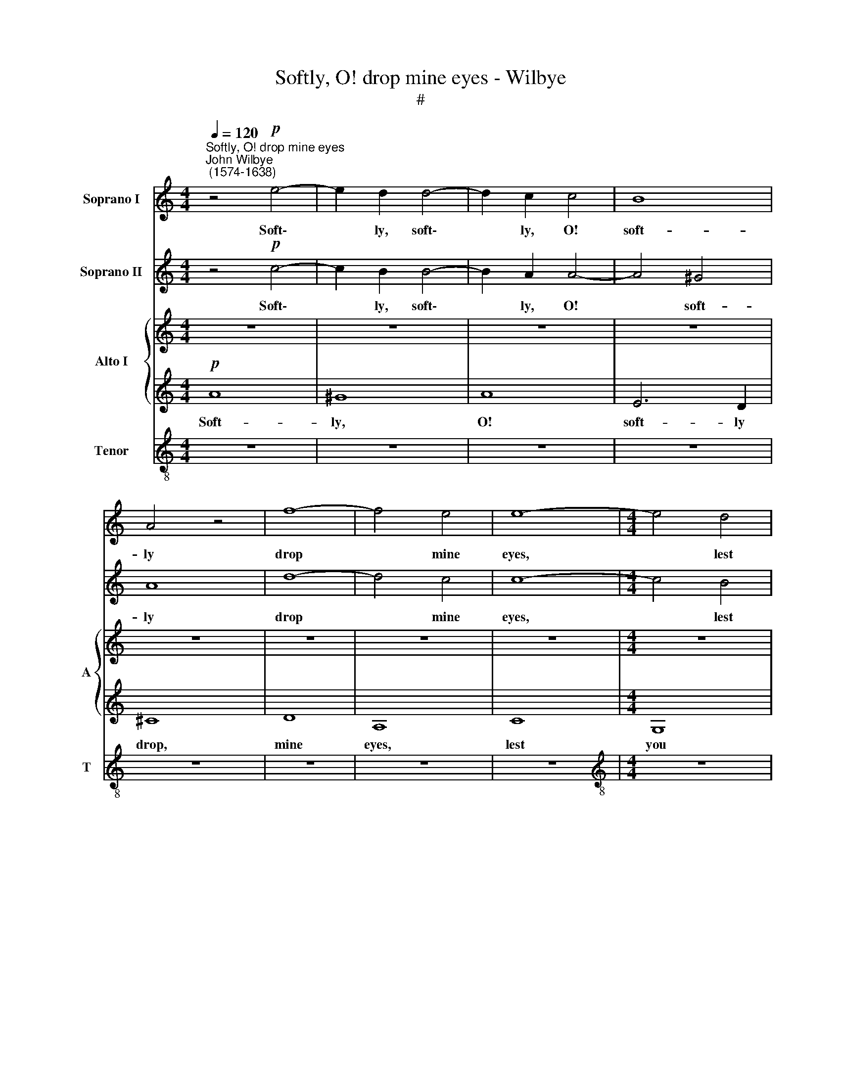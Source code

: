 X:1
T:Softly, O! drop mine eyes - Wilbye
T:#
%%score 1 2 { 3 | 4 } 5
L:1/8
Q:1/4=120
M:4/4
K:C
V:1 treble nm="Soprano I"
V:2 treble nm="Soprano II"
V:3 treble nm="Alto I" snm="A"
V:4 treble 
V:5 treble-8 nm="Tenor" snm="T"
V:1
"^Softly, O! drop mine eyes""^John Wilbye\n (1574-1638)" z4!p! e4- | e2 d2 d4- | d2 c2 c4 | B8 | %4
w: Soft\-|* ly, soft\-|* ly, O!|soft-|
 A4 z4 | f8- | f4 e4 | e8- |[M:4/4] e4 d4 | c4 c4 | B4 e4 | e4 d4- | d4 c4- | c4 B4 | A8 | G4 g4- | %16
w: ly|drop|* mine|eyes,|* lest|you be|dry, And|make my|* heart|* with|grief|to melt|
 g4 f4 | e8 | z4!f! e4 | e2 d2 c2 B2 | A4 z4 | z4 f4 | f2 e2 d2 c2 | B8 | z4!p! g4 | g2 f2 e2 d2 | %26
w: * and|die.|Now|pour out tears a-|pace,|now|pour out tears a-|pace,|now|pour out tears a-|
 c8 | z4 c4 | f8 | z4!f! d4- | d4 c4- | c4 B4 | c8 |!p! ^G4 B4- | B4 d4- | d2 cB c4- | %36
w: pace,|Now|stay,|O|* hea\-|* vy|case!|O sour|* sweet|* woe! a- las!|
 c2 BA B2 A2 | ^G4 G4 | A2 B2 c2 A2 | B8- | B4 B4 | B4 z2 e2 | e4 z2 c2 | B4 z2 e2 | e4 z2 c2 | %45
w: * woe a- las! a-|las! O|grief! O joy! why|strive|* you|so? Can|griefs and|joys, can|griefs and|
 B4 e4 | c4 c4 | d4 e4 | d4 d4 | c4 z2!f! e2 | g2 d2 e2 c2 | d2 d2 c2 e2 | g2 d2 e2 c2 | d4 c4 | %54
w: joys at|once in|one poor|heart con-|sent? Then|sigh and sing, re-|joice, la- ment, then|sigh and sing, re-|joice, la-|
 B4 A4 | ^G4 z4 | z4!p! e4- | e4 A4 | z8 | c8- | c4 G4 | z4"^cresc." g4- | g4 d2 f2 | e4 e4 | d8- | %65
w: ment, la-|ment.|Ah|* me!||Ah|* me!|O|* pas- sions|strange and|vi\-|
 d4 d4 | d8 | z4!mf! e2 g2- | g2 d2 f2 e2- | e2 B2 d3 c | (BA B2) A4 | z2 e2 d2 B2 | c2 A2 B2 G2 | %73
w: * o-|lent!|Was ne\-|* ver poor wretch|* so sore tor-|ment\- * * ed:|Nor joy, nor|grief can make my|
 A2 G2 F4 | E4 e2 g2- | g2 d2 f2 e2- | e2 B2 d3 c | (BA B2) A2!p! c2 | B4 A4 | ^G8 | B2 c4 d2- | %81
w: heart con- tent-|ed. Was ne\-|* ver poor wretch|* so sore tor-|ment\- * * ed: Nor|joy, nor|grief|can make my|
 d2 e4 (dc) | (d2 c4 B2) | c4 z4 | z2!f! c2 c2 d2 | e2 c2 e2 f2 | g2 e4 dc | B2 c2 c2 (BA) | G8 | %89
w: * heart con\- *|tent\- * *|ed.|For while with|joy I look on|high, Down, down I|fall, with grief and *|die,|
 z2 f4 ed | c2 d2 d2 (cB) | A6 GF | E2 z2 z4 | z8 | z2!p! e4 dc | B2 B4 AG | A8- | A4 z4 | %98
w: down, down I|fall with grief and *|die, down I|fall.||down, down I|fall, down, down I|fall,||
 z2!f! G2 G2 A2 | B2 G2 B2 c2 | d2 B4 AG | A2 A2 A2 B2 | c2 A2 c2 d2 | e2 e4 dc | B2 c4 BA | %105
w: for while with|joy I look on|high, down, down I|fall, for while with|joy I look on|high, down, down I|fall, down, down I|
 ^G4!p! e4 |[Q:1/4=115] e8 |[Q:1/4=106] e8 |[Q:1/4=102] ^c16 |] %109
w: fall with|grief,|and|die.|
V:2
 z4!p! c4- | c2 B2 B4- | B2 A2 A4- | A4 ^G4 | A8 | d8- | d4 c4 | c8- |[M:4/4] c4 B4 | A4 A4 | %10
w: Soft\-|* ly, soft\-|* ly, O!|* soft-|ly|drop|* mine|eyes,|* lest|you be|
 G4 g4- | g4 f4- | f4 e4 | d4 d4 | c8- | c4 e4- | e4 d4- | d4 c4 | B4 B4 | A8 | z8 | z4!f! d4 | %22
w: dry, And|* make|* my|heart with|grief,|* with|* grief|* to|melt and|die.||Now|
 d2 c2 B2 A2 | G8 | z4!p! e4 | e2 d2 c2 (BA) | G4 z4 | z4 f4 | f2 e2 d2 c2 | B4!f! d4 | g4 z2 g2 | %31
w: pour out tears a-|pace,|now|pour out tears a\- *|pace,|now|pour out tears a-|pace, Now|stay, O|
 f4 f4 | e8 |!p! E4 ^G4- | G4 B4- | B2 A^G A4- | A2 ^G^F G2 A2 | B6 B2 | E2 (^F^G) A4- | %39
w: hea- vy|case!|O sour|* sweet|* woe! a- las!|* woe a- las! a-|las! a-|las! O * grief!|
 A2 A2 =G2 (^FE) | ^F6 F2 | E2 e2 e4 | z4 z2 e2 | e4 z2 c2 | B4 z2 e2 | e4 z2 E2 | (A3 G AB) c2 | %47
w: * O joy! why *|strive you|so? Can griefs|and|joys, can|griefs and|joys, and|joys * * * in|
 B4 c4 | c4 B4 | c2!f! e2 g4 | z4 z2 e2 | g2 d2 e2 c2 | d2 d2 c2 e2 | g2 d2 e2 e2 | d4 c4 | %55
w: one poor|heart con-|sent? Then sigh,|then|sigh and sing, re-|joice, la- ment, then|sigh and sing, re-|joice, la-|
 B4!p! e4- | e4 E4 | z8 | z4 f4- | f4 e4 | z4 g4- | g4 d4- | d2"^cresc." d2 B2 d2 | c8- | c4 B4 | %65
w: ment. Ah|* me!||Ah|* me!|Ah|* me!|* O pas- sions|strange|* and|
 A4 A4 | B8 | z4 z2!mf! e2 | d2 B2 c2 A2 | G2 B3 A (A2- | A2 ^G2) A2 e2- | e2 g4 d2 | f2 e4 B2 | %73
w: vi- o-|lent!|Was|ne- ver poor wretch|so sore tor- ment\-|* * ed, was|* ne- ver|poor wretch so|
 d2 c2 (c2 B2) | c6 e2 | d2 B2 c2 A2 | GA B3 A (A2- | A2 ^G2) A2!p! e2 | e4 c4 | B8 | =G4 A4 | %81
w: sore tor- ment\- *|ed: Nor|joy, nor grief can|make my heart con- tent\-|* * ed, nor|joy, nor|grief|can make|
 B4 G2 g2 | (f2 e2 d4) | e4 z4 | z2!f! g2 e2 d2 | c8- | c4 z4 | z2 G2 G2 A2 | B2 G2 B2 c2 | d4 z4 | %90
w: my heart con-|tent\- * *|ed.|Down, down I|fall,||for while with|joy I look on|high,|
 z2 A2 A2 B2 | c2 A2 c2 d2 | e2 z2 z4 | z2!p! c2 c2 d2 | e2 c2 e2 ^f2 | g8 | z2 f4 ed | c2 A4 GF | %98
w: for while with|joy I look on|high,|for while with|joy I look on|high,|down, down I|fall, down, down I|
 E2!f! e4 dc | B2 B2 G2 A2 | B2 G2 B2 c2 | d8 | z2 e2 e3 d | c2 c4 BA | ^G2 e4 dc | B4!p! A4 | %106
w: fall, down, down I|fall, for while with|joy I look on|high,|down, down I|fall, down, down I|fall, down, down I|fall, with|
 ^G4 (A4- | A2 ^G^F G4) | A16 |] %109
w: grief and||die.|
V:3
 z8 | z8 | z8 | z8 | z8 | z8 | z8 | z8 |[M:4/4] z8 | z8 | z8 | z8 | z8 | z8 | z8 | z8 | z8 | z8 | %18
w: ||||||||||||||||||
 z8 | z8 | z4!f! A4 | A2 G2 F2 E2 | D8 | z4 G4 | G2 F2 E2 D2 | C8 | z4!p! c4 | c2 B2 A2 G2 | %28
w: ||Now|pour out tears a-|pace,|now|pour out tears a-|pace,|now|pour out tears a-|
 F4!f! A4 | G8- | G4 C4 | F4 F4 | G8 | z8 | z8 | z8 | z8 | z4!p! E4 | E2 D2 C2 E2 | (^D4 E4- | %40
w: pace, Now|stay,|* O|hea- vy|case!|||||O|grief! O joy! why|strive *|
 E4 ^D4 | E4 z2 c2 | B4 z2 A2 | ^G4 z2 E2 | E4 z2 A2 | =G3 ^F GA) B2 | A4 z2 E2 | G8- | G4 G4 | %49
w: * you|so? Can|griefs and|joys, can|griefs and|joys * * * in|one poor|heart|* con-|
 G4 z2!f! G2 | G4 z2 c2 | c2 B2 c2 G2 | G2 G2 C2 c2 | c2 B2 c2 G2 | G2 G2 E4- | E4 c4 | B4!p! B4 | %57
w: sent? Then|sigh, then|sigh and sing, re-|joice, la- ment, then|sigh and sing, re-|joice, la- ment,|* la-|ment. Ah|
 A8 | z4 A4 | A8 | z4 c4 | B8 |"^cresc." B4 B4- | B2 A2 A4- | A2 G2 (G4- | G2 ^FE) F4 | G8 | %67
w: me!|Ah|me!|Ah|me!|O pas\-|* sions strange|* and vi\-|* * * o-|lent!|
!mf! E2 G4 C2 | D4 z4 | z2 G2 F2 A2 | E4 E4 | z2 G2 B2 F2 | A2 E2 G2 D2 | D2 E2 F4 | G6 G2 | %75
w: Was ne- ver|wretch|so sore tor-|ment- ed:|Nor joy, nor|grief can make my|heart con- tent-|ed, nor|
 B2 F2 A2 E2 | G2 D2 D4 | z8 | z2!p! B,2 (C3 D) | E8 | z8 | z4 z2!f! G2 | A4 z2 G2 | G2 G2 A2 B2 | %84
w: joy, nor grief can|make my heart||con- tent\- *|ed.||For|while with|joy I look on|
 c4 z4 | z8 | z2 c4 BA | G2 G2 G2 (FE) | D8 | z2 d4 cB | A2 A4 GF | E2 c4 BA | G2!p! A4 GF | %93
w: high,||Down, down I|fall, with grief and *|die,|down, down I|fall, down, down I|fall, down, down I|fall, down, down I|
 E2 F4 ED | C2 G2 G2 A2 | B2 G2 B2 c2 | d4 z4 | z2 C2 C2 D2 | E2!f! C2 E2 ^F2 | G8 | z2 D2 D2 E2 | %101
w: fall, down, down I|fall, for while with|joy I look on|high,|for while with|joy I look on|high,|for while with|
 F2 D2 F2 G2 | A2 A4 GF | E2 E2 E2 ^F2 | ^G2 E2 G2 A2 | B4!p! E4 | E8 | E8 | E16 |] %109
w: joy I look on|high, down, down I|fall, for while with|joy I look on|high, I|fall|and|die.|
V:4
!p! A8 | ^G8 | A8 | E6 D2 | ^C8 | D8 | A,8 | C8 |[M:4/4] G,8 | (A,2 B,2 C2 D2) | E8 | F8 | G8- | %13
w: Soft-|ly,|O!|soft- ly|drop,|mine|eyes,|lest|you|be * * *|dry,|And|make|
 G4 G4 | E8- | E4 z2 c2 | B4 A4 | ^G4 (A4- | A4 ^G4) | A4!f! c4 | c2 B2 A2 G2 | F2 G2 A4- | A4 B4 | %23
w: * my|heart|* with|grief to|melt and||die. Now|pour out tears a-|pace, a- pace,|* Now|
 B2 A2 G2 F2 | E4 z4 | z4!p! E4 | E2 D2 C2 B,2 | A,4 A4 | A2 G2 F2 E2 | D4!f! D4 | E6 E2 | F4 D4 | %32
w: pour out tears a-|pace,|now|pour out tears a-|pace, now|pour out tears a-|pace, Now|stay, O|hea- vy|
 E8- | E4!p! E4 | ^G8 | A6 ^G^F | E6 A2 | E6 D2 | C2 B,2 A,2 C2 | B,8 | B,8 | ^G,2 E2 E4 | %42
w: case!|* O|sour|sweet woe! a-|las! a-|las! O|grief! O joy! why|strive|you|~~so? Can griefs|
 z2 E2 E4 | z2 E2 E4- | E4 z2 E2 | (E3 D E^F) G2 | =F4 C4 | G6 C2 | D4 D4 | E8 | z4 z2!f! G2 | %51
w: and joys,|can griefs|* and|joys * * * at|once in|one poor|heart con-|sent?|Then|
 G2 G2 G2 E2 | D4 z2 G2 | G6 G,2 | (B,CDB, CDE^F | ^G4)!p! A4- | A4 ^G4 | z4 A4 | F8 | z4 A4 | %60
w: sigh and sing, re-|joice, then|sigh and|sing. * * * * * * *|* Ah|* me!|Ah|me!|Ah|
 E6 ^F2 | G8 | z4"^cresc." D4 | E6 E2 | A,4 D4 | D4 D4 | D8 | z4 z2!mf! G2 | B2 F2 A2 E2 | %69
w: me! Ah|me!|O|pas- sions|strange and|vi- o-|lent!|Was|ne- ver wretch so|
 G2 D2 D2 D2 | z8 | z8 | z8 | z8 | E2 G4 C2 | D4 z4 | z2 G2 F2 A2 | E4!p! E4 | E8 | E4 z4 | E4 F4 | %81
w: sore tor- ment- ed:|||||Nor joy, nor|grief|can make my|heart con-|tent-|ed,|can make|
 G4 E4 | F4 G4 | C4 z4 | z8 | z2!f! C2 C2 D2 | E2 C2 E2 F2 | G4 z4 | z2 D2 D2 E2 | F2 D2 F2 G2 | %90
w: my heart|con- tent-|ed.||For while with|joy I look on|high,|for while with|joy I look on|
 A2 F4 ED | C8 | z2!p! A2 A2 B2 | c4 z4 | z4 G4- | G2 FE D4 | D6 CB, | A,8 | z8 | z2!f! G4 FE | %100
w: high, down, down I|fall,|I look on|high,|down,|* down I fall|down, down I|fall,||down, down I|
 D8 | z2 F4 ED | C2 c4 BA | G2 E2 G3 A | E8 | z2!p! E4 DC | B,4 A,4 | B,4 B,4 | A,16 |] %109
w: fall,|down, down I|fall, down, down I|fall, with grief and|die,|down, down I|fall with|grief and|die.|
V:5
 z8 | z8 | z8 | z8 | z8 | z8 | z8 | z8 |[M:4/4][K:treble-8] z8 | z8 | z8 | z8 | z8 | z4!p! G4 | %14
w: |||||||||||||my|
 A6 B2 | c8 | d8 | e8- | e4 e4 | A8 | z4!f! f4 | f2 e2 d2 (cB) | A4 z4 | z4 e4 | e2 d2 c2 (BA) | %25
w: heart with|grief|to|melt|* and|die.|Now|pour out tears a\- *|pace,|now|pour out tears a\- *|
 G4 z4 | z4!p! a4 | a2 g2 f2 (ed) | c4 z4 | z4!f! B4 | B4 c4 | d4 d4 | G8 | z8 | z8 | z8 | z8 | %37
w: pace,|now|pour out tears a\- *|pace,|Now|stay, O|hea- vy|case!|||||
 z8 | z8 | z8 | z4 z2!p! B2 | (B3 A B2) (cd) | (e3 d c2) A2 | (B3 A B2) (cd) | (e3 d cB) A2 | B8 | %46
w: |||Can|griefs * * and *|joys, * * can|griefs * * and *|joys * * * at|once|
 z2 c2 c2 A2 | B4 G4 | G8- | G4 z2!f! e2 | e2 d2 c2 e2 | d2 G2 G2 z2 | z8 | z2 G2 E3 F | %54
w: in one poor|heart con-|sent?|* Then|sigh and sing, re-|joice, la- ment,||then sigh and|
 (GABG ABcd | e8) |!p! e8 | e8 | d8- | d4 c4 | z4 e4- | e4 d4- | d4"^cresc." G4 | G4 A4 | ^F4 G4 | %65
w: sing. * * * * * * *||Ah|me!|Ah|* me!|Ah|* me!|* O|pas- sions|strange and|
 A6 A2 | G8 | z2!mf! e2 e2 e2 | B2 d2 c2 c2 | (B2 G2) A4 | z2 B2 c2 A2 | e2 c2 d4 | c4 B4 | %73
w: vi- o-|lent!|Was ne- ver|wretch so sore tor-|ment\- * ed:|Nor joy nor|grief can make|my heart|
 (AB c2) d4 | G2 e2 e2 e2 | B2 d2 c2 c2 | (B2 G2) A4 | z2!p! B2 c3 d | e4 A4 | B8 | z8 | z8 | z8 | %83
w: con * * tent-|ed. Was ne- ver|wretch so sore tor-|ment\- * ed:|nor joy, *|* nor|grief,||||
 z2!f! c2 c2 d2 | e2 c2 e2 f2 | g2 g2 e2 d2 | c4 z4 | z2 e4 dc | B4 G4 | d8 | z8 | z2 A2 A2 B2 | %92
w: For while with|joy I look on|high, Down, down I|fall,|down, down I|fall, with|grief,||I look on|
 c2!p! f4 ed | c2 a4 gf | e8 | z2 d2 d2 e2 | f2 d2 f2 g2 | a2 A2 A2 B2 | c8 | z2!f! d2 d2 c2 | %100
w: high, down, down I|fall, down, down I|fall,|for while with|joy I look on|high, I look on|high,|down, down I|
 B4 G4 | d4 A4 | A4 E4 | E8 | z2 E2 E2 ^F2 | ^G2!p! B2 c2 d2 | e2 e4 dc | B4 E4 | E16 |] %109
w: fall with|grief and|die, and|die,|for while with|joy I look on|high, down, down I|fall and|die.|

